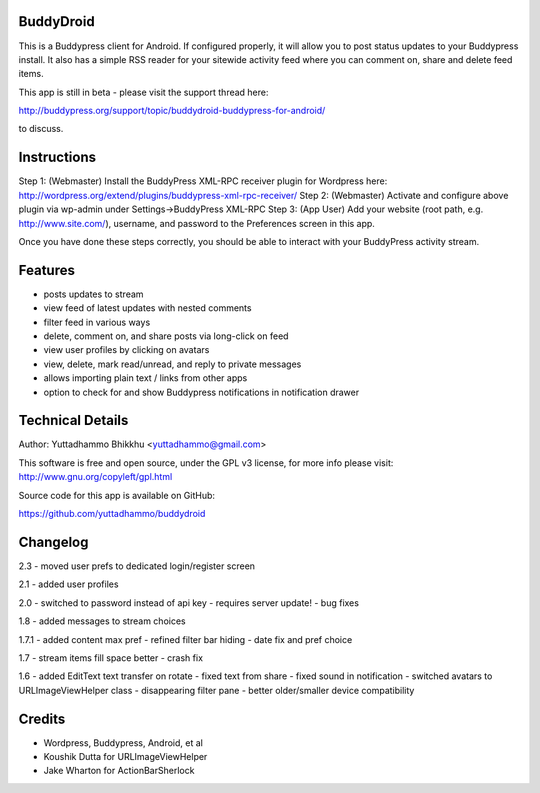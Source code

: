 BuddyDroid
=================
This is a Buddypress client for Android. If configured properly, it will allow you to post status updates to your Buddypress install.  It also has a simple RSS reader for your sitewide activity feed where you can comment on, share and delete feed items.

This app is still in beta - please visit the support thread here:

http://buddypress.org/support/topic/buddydroid-buddypress-for-android/

to discuss.


Instructions
=============

Step 1: (Webmaster) Install the BuddyPress XML-RPC receiver plugin for Wordpress here: http://wordpress.org/extend/plugins/buddypress-xml-rpc-receiver/
Step 2: (Webmaster) Activate and configure above plugin via wp-admin under Settings->BuddyPress XML-RPC
Step 3: (App User) Add your website (root path, e.g. http://www.site.com/), username, and password to the Preferences screen in this app.

Once you have done these steps correctly, you should be able to interact with your BuddyPress activity stream.


Features
========
- posts updates to stream 
- view feed of latest updates with nested comments
- filter feed in various ways
- delete, comment on, and share posts via long-click on feed
- view user profiles by clicking on avatars
- view, delete, mark read/unread, and reply to private messages
- allows importing plain text / links from other apps
- option to check for and show Buddypress notifications in notification drawer

Technical Details
=================
Author: Yuttadhammo Bhikkhu <yuttadhammo@gmail.com>

This software is free and open source, under the GPL v3 license, for more info please visit: http://www.gnu.org/copyleft/gpl.html

Source code for this app is available on GitHub:

https://github.com/yuttadhammo/buddydroid

Changelog
=================

2.3
- moved user prefs to dedicated login/register screen

2.1
- added user profiles

2.0
- switched to password instead of api key - requires server update!
- bug fixes

1.8
- added messages to stream choices

1.7.1
- added content max pref
- refined filter bar hiding
- date fix and pref choice

1.7
- stream items fill space better
- crash fix

1.6 
- added EditText text transfer on rotate
- fixed text from share
- fixed sound in notification
- switched avatars to URLImageViewHelper class
- disappearing filter pane
- better older/smaller device compatibility

Credits
=================
- Wordpress, Buddypress, Android, et al
- Koushik Dutta for URLImageViewHelper
- Jake Wharton for ActionBarSherlock
